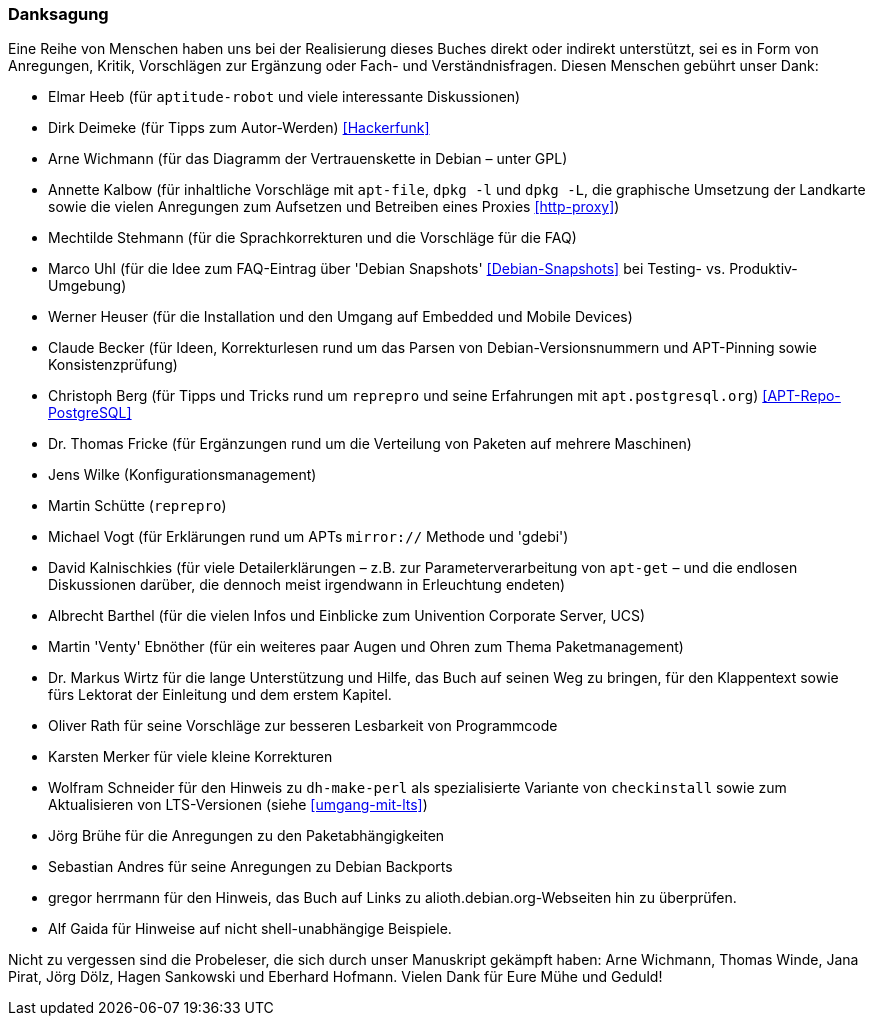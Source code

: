 // Datei: ./kann-denn-paketmanagement-spass-machen/zum-buch/danksagung.adoc

// Baustelle: Rohtext
// Axel: Moving-Target

[[danksagung]]

=== Danksagung ===

Eine Reihe von Menschen haben uns bei der Realisierung dieses Buches
direkt oder indirekt unterstützt, sei es in Form von Anregungen, Kritik,
Vorschlägen zur Ergänzung oder Fach- und Verständnisfragen. Diesen
Menschen gebührt unser Dank:

* Elmar Heeb (für `aptitude-robot` und viele interessante Diskussionen)
* Dirk Deimeke (für Tipps zum Autor-Werden) <<Hackerfunk>>
* Arne Wichmann (für das Diagramm der Vertrauenskette in Debian – unter GPL)
* Annette Kalbow (für inhaltliche Vorschläge mit `apt-file`, `dpkg -l`
  und `dpkg -L`, die graphische Umsetzung der Landkarte sowie die vielen
Anregungen zum Aufsetzen und Betreiben eines Proxies <<http-proxy>>)
* Mechtilde Stehmann (für die Sprachkorrekturen und die Vorschläge für die FAQ)
* Marco Uhl (für die Idee zum FAQ-Eintrag über 'Debian Snapshots' <<Debian-Snapshots>> bei Testing- vs. Produktiv-Umgebung)
* Werner Heuser (für die Installation und den Umgang auf Embedded und Mobile Devices)
* Claude Becker (für Ideen, Korrekturlesen rund um das Parsen von
  Debian-Versionsnummern und APT-Pinning sowie Konsistenzprüfung)
* Christoph Berg (für Tipps und Tricks rund um `reprepro` und seine
Erfahrungen mit `apt.postgresql.org`) <<APT-Repo-PostgreSQL>>
* Dr. Thomas Fricke (für Ergänzungen rund um die Verteilung von Paketen auf mehrere Maschinen)
* Jens Wilke (Konfigurationsmanagement)
* Martin Schütte (`reprepro`)
* Michael Vogt (für Erklärungen rund um APTs `mirror://` Methode und 'gdebi')
* David Kalnischkies (für viele Detailerklärungen – z.B. zur
Parameterverarbeitung von `apt-get` – und die endlosen Diskussionen
darüber, die dennoch meist irgendwann in Erleuchtung endeten)
* Albrecht Barthel (für die vielen Infos und Einblicke zum Univention
Corporate Server, UCS)
* Martin 'Venty' Ebnöther (für ein weiteres paar Augen und Ohren zum
  Thema Paketmanagement)
* Dr. Markus Wirtz für die lange Unterstützung und Hilfe, das Buch auf
  seinen Weg zu bringen, für den Klappentext sowie fürs Lektorat der
  Einleitung und dem erstem Kapitel.
* Oliver Rath für seine Vorschläge zur besseren Lesbarkeit von Programmcode
* Karsten Merker für viele kleine Korrekturen
* Wolfram Schneider für den Hinweis zu `dh-make-perl` als spezialisierte
Variante von `checkinstall` sowie zum Aktualisieren von LTS-Versionen (siehe <<umgang-mit-lts>>)
* Jörg Brühe für die Anregungen zu den Paketabhängigkeiten
* Sebastian Andres für seine Anregungen zu Debian Backports
* gregor herrmann für den Hinweis, das Buch auf Links zu
  alioth.debian.org-Webseiten hin zu überprüfen.
* Alf Gaida für Hinweise auf nicht shell-unabhängige Beispiele.

Nicht zu vergessen sind die Probeleser, die sich durch unser Manuskript
gekämpft haben: Arne Wichmann, Thomas Winde, Jana Pirat, Jörg Dölz,
Hagen Sankowski und Eberhard Hofmann. Vielen Dank für Eure Mühe und
Geduld!

// Datei (Ende): ./kann-denn-paketmanagement-spass-machen/zum-buch/danksagung.adoc
